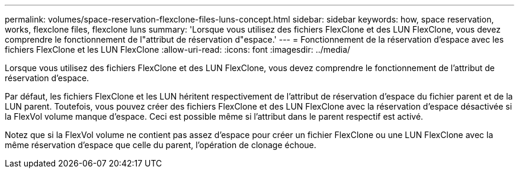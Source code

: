 ---
permalink: volumes/space-reservation-flexclone-files-luns-concept.html 
sidebar: sidebar 
keywords: how, space reservation, works, flexclone files, flexclone luns 
summary: 'Lorsque vous utilisez des fichiers FlexClone et des LUN FlexClone, vous devez comprendre le fonctionnement de l"attribut de réservation d"espace.' 
---
= Fonctionnement de la réservation d'espace avec les fichiers FlexClone et les LUN FlexClone
:allow-uri-read: 
:icons: font
:imagesdir: ../media/


[role="lead"]
Lorsque vous utilisez des fichiers FlexClone et des LUN FlexClone, vous devez comprendre le fonctionnement de l'attribut de réservation d'espace.

Par défaut, les fichiers FlexClone et les LUN héritent respectivement de l'attribut de réservation d'espace du fichier parent et de la LUN parent. Toutefois, vous pouvez créer des fichiers FlexClone et des LUN FlexClone avec la réservation d'espace désactivée si la FlexVol volume manque d'espace. Ceci est possible même si l'attribut dans le parent respectif est activé.

Notez que si la FlexVol volume ne contient pas assez d'espace pour créer un fichier FlexClone ou une LUN FlexClone avec la même réservation d'espace que celle du parent, l'opération de clonage échoue.

